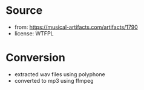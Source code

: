 * Source
- from: https://musical-artifacts.com/artifacts/1790
- license: WTFPL

* Conversion
- extracted wav files using polyphone
- converted to mp3 using ffmpeg
